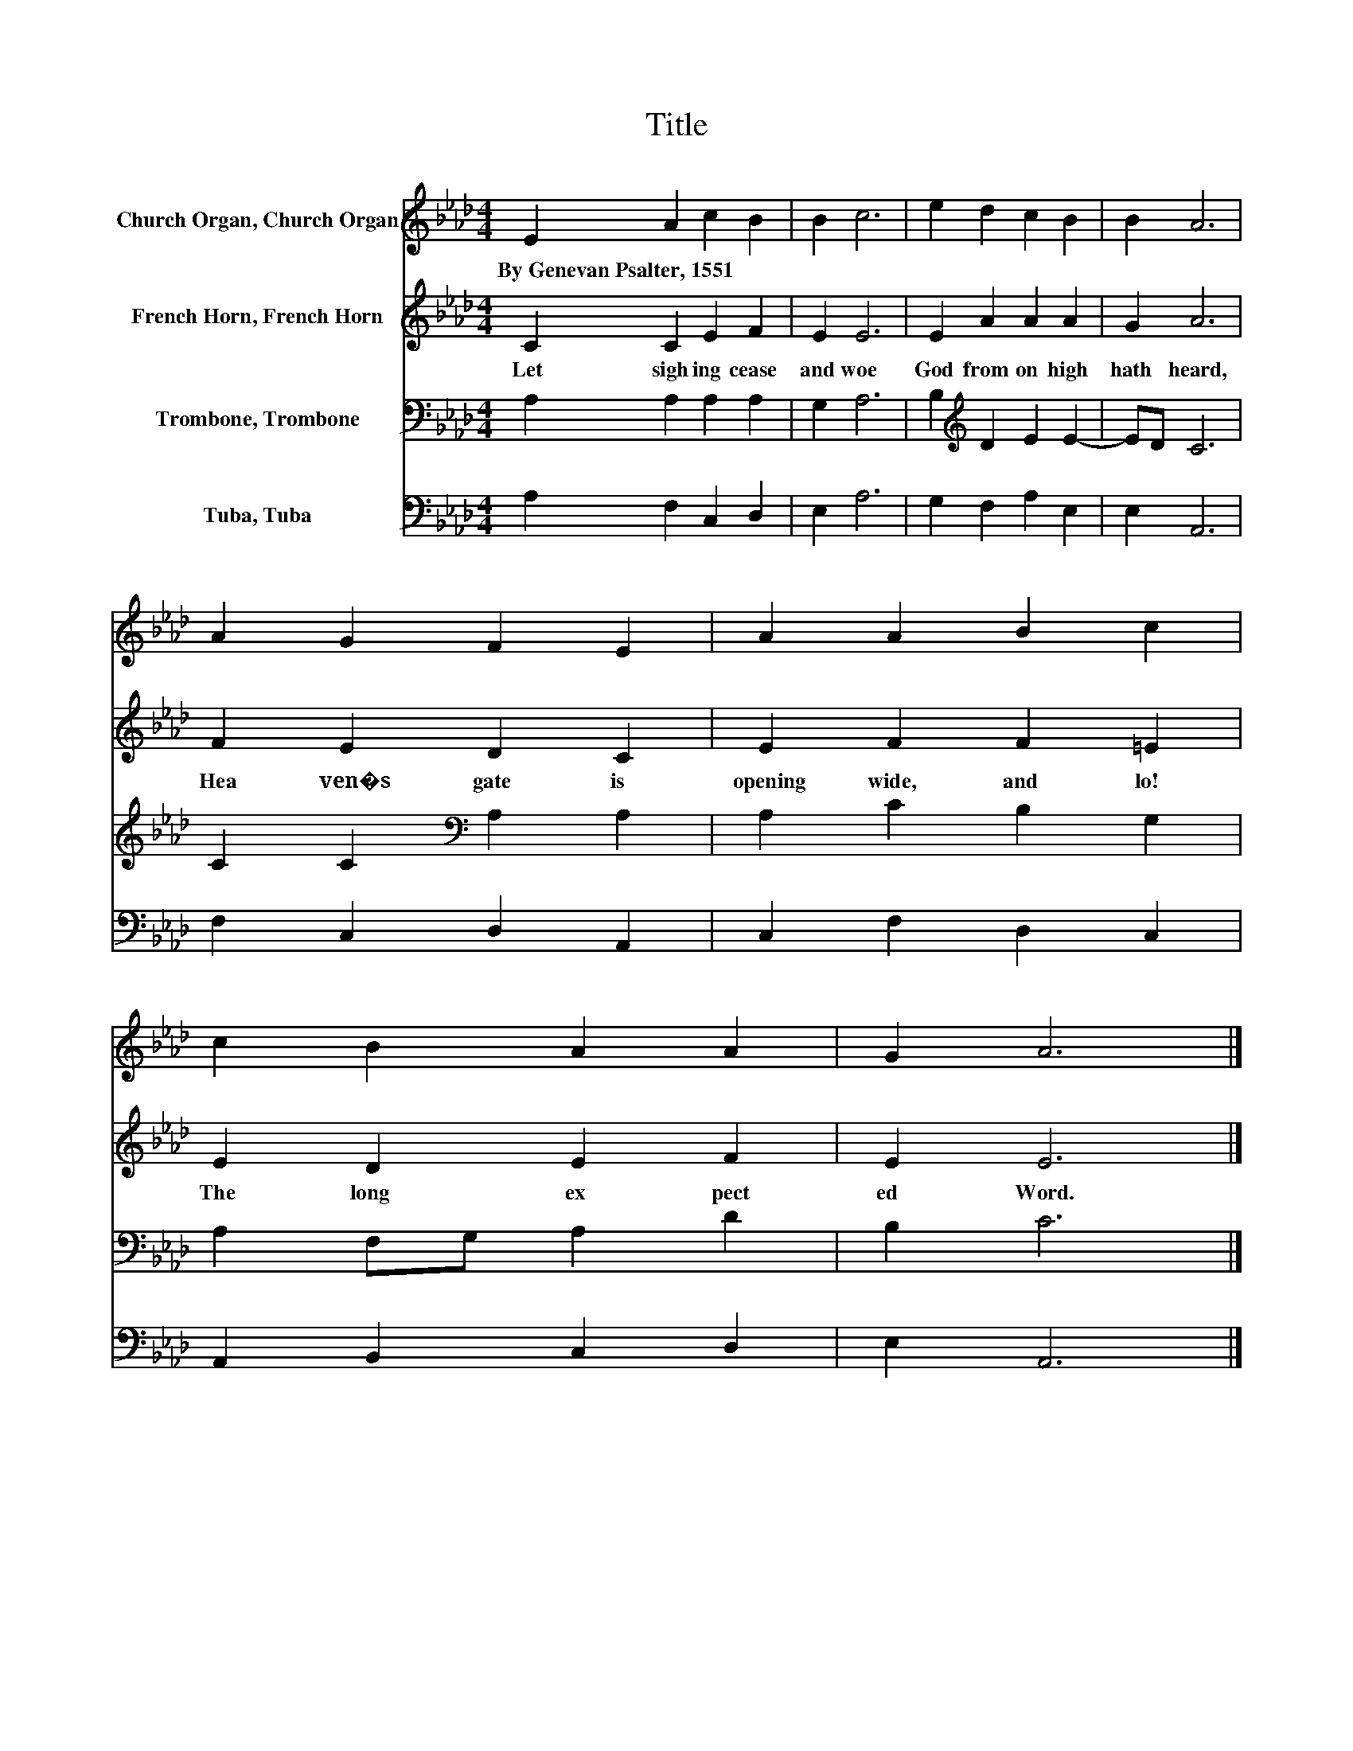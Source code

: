 X:1
T:Title
%%score 1 2 3 4
L:1/8
M:4/4
K:Ab
V:1 treble nm="Church Organ, Church Organ"
V:2 treble nm="French Horn, French Horn"
V:3 bass nm="Trombone, Trombone"
V:4 bass nm="Tuba, Tuba"
V:1
 E2 A2 c2 B2 | B2 c6 | e2 d2 c2 B2 | B2 A6 | A2 G2 F2 E2 | A2 A2 B2 c2 | c2 B2 A2 A2 | G2 A6 |] %8
w: By~Genevan~Psalter,~1551 * * *||||||||
V:2
 C2 C2 E2 F2 | E2 E6 | E2 A2 A2 A2 | G2 A6 | F2 E2 D2 C2 | E2 F2 F2 =E2 | E2 D2 E2 F2 | E2 E6 |] %8
w: Let~ sigh ing~ cease~|and~ woe~|God~ from~ on~ high~|hath~ heard,~|Hea ven�s~ gate~ is~|opening~ wide,~ and~ lo!~|The~ long~ ex pect|ed~ Word.~|
V:3
 A,2 A,2 A,2 A,2 | G,2 A,6 | B,2[K:treble] D2 E2 E2- | ED C6 | C2 C2[K:bass] A,2 A,2 | %5
 A,2 C2 B,2 G,2 | A,2 F,G, A,2 D2 | B,2 C6 |] %8
V:4
 A,2 F,2 C,2 D,2 | E,2 A,6 | G,2 F,2 A,2 E,2 | E,2 A,,6 | F,2 C,2 D,2 A,,2 | C,2 F,2 D,2 C,2 | %6
 A,,2 B,,2 C,2 D,2 | E,2 A,,6 |] %8

